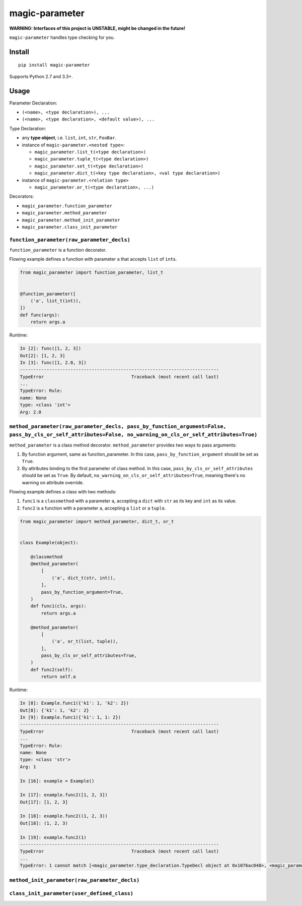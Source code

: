magic-parameter |Build Status|
==============================

**WARNING: Interfaces of this project is UNSTABLE, might be changed in
the future!**

``magic-parameter`` handles type checking for you.

Install
-------

::

    pip install magic-parameter

Supports Python 2.7 and 3.3+.

Usage
-----

Parameter Declaration:

-  ``(<name>, <type declaration>), ...``
-  ``(<name>, <type declaration>, <default value>), ...``

Type Declaration:

-  any **type object**, i.e. ``list``, ``int``, ``str``, ``FooBar``.
-  instance of ``magic-parameter.<nested type>``:

   -  ``magic_parameter.list_t(<type declaration>)``
   -  ``magic_parameter.tuple_t(<type declaration>)``
   -  ``magic_parameter.set_t(<type declaration>)``
   -  ``magic_parameter.dict_t(<key type declaration>, <val type declaration>)``

-  instance of ``magic-parameter.<relation type>``

   -  ``magic_parameter.or_t(<type declaration>, ...)``

Decorators:

-  ``magic_parameter.function_parameter``
-  ``magic_parameter.method_parameter``
-  ``magic_parameter.method_init_parameter``
-  ``magic_parameter.class_init_parameter``

``function_parameter(raw_parameter_decls)``
~~~~~~~~~~~~~~~~~~~~~~~~~~~~~~~~~~~~~~~~~~~

``function_parameter`` is a function decorator.

Flowing example defines a function with parameter ``a`` that accepts
``list`` of ``int``\ s.

.. code:: python

    from magic_parameter import function_parameter, list_t


    @function_parameter([
        ('a', list_t(int)),
    ])
    def func(args):
        return args.a

Runtime:

.. code:: python

    In [2]: func([1, 2, 3])
    Out[2]: [1, 2, 3]
    In [3]: func([1, 2.0, 3])
    ---------------------------------------------------------------------------
    TypeError                                 Traceback (most recent call last)
    ...
    TypeError: Rule:
    name: None
    type: <class 'int'>
    Arg: 2.0

``method_parameter(raw_parameter_decls, pass_by_function_argument=False, pass_by_cls_or_self_attributes=False, no_warning_on_cls_or_self_attributes=True)``
~~~~~~~~~~~~~~~~~~~~~~~~~~~~~~~~~~~~~~~~~~~~~~~~~~~~~~~~~~~~~~~~~~~~~~~~~~~~~~~~~~~~~~~~~~~~~~~~~~~~~~~~~~~~~~~~~~~~~~~~~~~~~~~~~~~~~~~~~~~~~~~~~~~~~~~~~~~

``method_parameter`` is a class method decorator. ``method_parameter``
provides two ways to pass arguments:

#. By function argument, same as function\_parameter. In this case,
   ``pass_by_function_argument`` should be set as ``True``.
#. By attributes binding to the first parameter of class method. In this
   case, ``pass_by_cls_or_self_attributes`` should be set as ``True``.
   By default, ``no_warning_on_cls_or_self_attributes=True``, meaning
   there's no warning on attribute override.

Flowing example defines a class with two methods:

#. ``func1`` is a ``classmethod`` with a parameter ``a``, accepting a
   ``dict`` with ``str`` as its key and ``int`` as its value.
#. ``func2`` is a function with a parameter ``a``, accepting a ``list``
   or a ``tuple``.

.. code:: python

    from magic_parameter import method_parameter, dict_t, or_t


    class Example(object):

        @classmethod
        @method_parameter(
            [
                ('a', dict_t(str, int)),
            ],
            pass_by_function_argument=True,
        )
        def func1(cls, args):
            return args.a

        @method_parameter(
            [
                ('a', or_t(list, tuple)),
            ],
            pass_by_cls_or_self_attributes=True,
        )
        def func2(self):
            return self.a

Runtime:

.. code:: python

    In [8]: Example.func1({'k1': 1, 'k2': 2})
    Out[8]: {'k1': 1, 'k2': 2}
    In [9]: Example.func1({'k1': 1, 1: 2})
    ---------------------------------------------------------------------------
    TypeError                                 Traceback (most recent call last)
    ...
    TypeError: Rule:
    name: None
    type: <class 'str'>
    Arg: 1

    In [16]: example = Example()

    In [17]: example.func2([1, 2, 3])
    Out[17]: [1, 2, 3]

    In [18]: example.func2((1, 2, 3))
    Out[18]: (1, 2, 3)

    In [19]: example.func2(1)
    ---------------------------------------------------------------------------
    TypeError                                 Traceback (most recent call last)
    ...
    TypeError: 1 cannot match [<magic_parameter.type_declaration.TypeDecl object at 0x1076ac048>, <magic_parameter.type_declaration.TypeDecl object at 0x1076ac080>]

``method_init_parameter(raw_parameter_decls)``
~~~~~~~~~~~~~~~~~~~~~~~~~~~~~~~~~~~~~~~~~~~~~~

``class_init_parameter(user_defined_class)``
~~~~~~~~~~~~~~~~~~~~~~~~~~~~~~~~~~~~~~~~~~~~

.. |Build Status| image:: https://travis-ci.org/huntzhan/magic-parameter.svg?branch=master
   :target: https://travis-ci.org/huntzhan/magic-parameter

